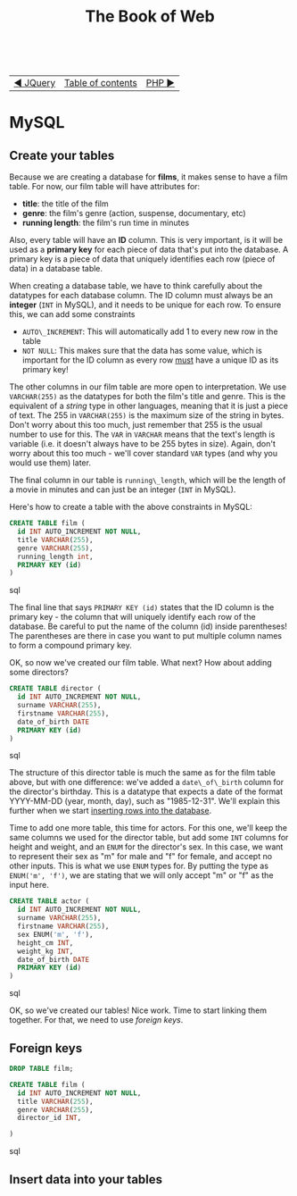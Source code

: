 #+TITLE:The Book of Web
#+HTML:<br>

| [[./#][◀ JQuery]] | [[./index.html][Table of contents]] | [[./php.html][PHP ▶]] |
| <l>    | <c>               |                           <r> |

* MySQL

# ** Create a database

# #+BEGIN_SRC sql
# CREATE DATABASE films
# #+END_SRC

** Create your tables

Because we are creating a database for *films*, it makes sense to have a film table. For now, our film table will have attributes for:

- *title*: the title of the film
- *genre*: the film's genre (action, suspense, documentary, etc)
- *running length*: the film's run time in minutes

Also, every table will have an *ID* column. This is very important, is it will be used as a *primary key* for each piece of data that's put into the database. A primary key is a piece of data that uniquely identifies each row (piece of data) in a database table.

When creating a database table, we have to think carefully about the datatypes for each database column. The ID column must always be an *integer* (~INT~ in MySQL), and it needs to be unique for each row. To ensure this, we can add some constraints

- ~AUTO\_INCREMENT~: This will automatically add 1 to every new row in the table
- ~NOT NULL~: This makes sure that the data has some value, which is important for the ID column as every row _must_ have a unique ID as its primary key!

The other columns in our film table are more open to interpretation. We use ~VARCHAR(255)~ as the datatypes for both the film's title and genre. This is the equivalent of a /string/ type in other languages, meaning that it is just a piece of text. The 255 in ~VARCHAR(255)~ is the maximum size of the string in bytes. Don't worry about this too much, just remember that 255 is the usual number to use for this. The ~VAR~ in ~VARCHAR~ means that the text's length is variable (i.e. it doesn't always have to be 255 bytes in size). Again, don't worry about this too much - we'll cover standard ~VAR~ types (and why you would use them) later.

The final column in our table is ~running\_length~, which will be the length of a movie in minutes and can just be an integer (~INT~ in MySQL).

Here's how to create a table with the above constraints in MySQL:

#+BEGIN_SRC sql
CREATE TABLE film (
  id INT AUTO_INCREMENT NOT NULL,
  title VARCHAR(255),
  genre VARCHAR(255),
  running_length int,
  PRIMARY KEY (id)
)
#+END_SRC sql

The final line that says ~PRIMARY KEY (id)~ states that the ID column is the primary key - the column that will uniquely identify each row of the database. Be careful to put the name of the column (id) inside parentheses! The parentheses are there in case you want to put multiple column names to form a compound primary key.

OK, so now we've created our film table. What next? How about adding some directors?

#+BEGIN_SRC sql
CREATE TABLE director (
  id INT AUTO_INCREMENT NOT NULL,
  surname VARCHAR(255),
  firstname VARCHAR(255),
  date_of_birth DATE
  PRIMARY KEY (id)
)
#+END_SRC sql

The structure of this director table is much the same as for the film table above, but with one difference: we've added a ~date\_of\_birth~ column for the director's birthday. This is a datatype that expects a date of the format YYYY-MM-DD (year, month, day), such as "1985-12-31". We'll explain this further when we start [[id:insert-data][inserting rows into the database]].

Time to add one more table, this time for actors. For this one, we'll keep the same columns we used for the director table, but add some ~INT~ columns for height and weight, and an ~ENUM~ for the director's sex. In this case, we want to represent their sex as "m" for male and "f" for female, and accept no other inputs. This is what we use ~ENUM~ types for. By putting the type as ~ENUM('m', 'f')~, we are stating that we will only accept "m" or "f" as the input here.

#+BEGIN_SRC sql
CREATE TABLE actor (
  id INT AUTO_INCREMENT NOT NULL,
  surname VARCHAR(255),
  firstname VARCHAR(255),
  sex ENUM('m', 'f'),
  height_cm INT,
  weight_kg INT,
  date_of_birth DATE
  PRIMARY KEY (id)
)
#+END_SRC sql

OK, so we've created our tables! Nice work. Time to start linking them together. For that, we need to use /foreign keys/.

** Foreign keys


#+BEGIN_SRC sql
DROP TABLE film;
#+END_SRC

#+BEGIN_SRC sql
CREATE TABLE film (
  id INT AUTO_INCREMENT NOT NULL,
  title VARCHAR(255),
  genre VARCHAR(255),
  director_id INT,
  
)
#+END_SRC sql

** Insert data into your tables
   :PROPERTIES:
   :CUSTOM_ID: insert-data
   :END:
